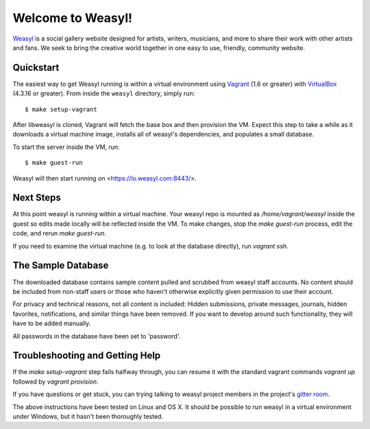 Welcome to Weasyl!
==================

.. highlight:: console

`Weasyl`_ is a social gallery website designed for artists, writers, musicians,
and more to share their work with other artists and fans. We seek to bring the
creative world together in one easy to use, friendly, community website.


Quickstart
----------

The easiest way to get Weasyl running is within a virtual environment using
`Vagrant`_ (1.6 or greater) with `VirtualBox`_ (4.3.16 or greater). From inside the
``weasyl`` directory, simply run::

  $ make setup-vagrant

After libweasyl is cloned, Vagrant will fetch the base box and then provision
the VM. Expect this step to take a while as it downloads a virtual machine
image, installs all of weasyl's dependencies, and populates a small database.

To start the server inside the VM, run::

  $ make guest-run

Weasyl will then start running on <https://lo.weasyl.com:8443/>.


Next Steps
----------

At this point weasyl is running within a virtual machine. Your weasyl repo
is mounted as `/home/vagrant/weasyl` inside the guest so edits made locally
will be reflected inside the VM. To make changes, stop the `make guest-run`
process, edit the code, and rerun `make guest-run`.

If you need to examine the virtual machine (e.g. to look at the database
directly), run `vagrant ssh`.


The Sample Database
-------------------

The downloaded database contains sample content pulled and scrubbed from
weasyl staff accounts. No content should be included from non-staff users
or those who haven't otherwise explicitly given permission to use their
account.

For privacy and technical reasons, not all content is included: Hidden
submissions, private messages, journals, hidden favorites, notifications,
and similar things have been removed. If you want to develop around such
functionality, they will have to be added manually.

All passwords in the database have been set to 'password'.


Troubleshooting and Getting Help
--------------------------------

If the `make setup-vagrant` step fails halfway through, you can resume it with the
standard vagrant commands `vagrant up` followed by `vagrant provision`.

If you have questions or get stuck, you can trying talking to weasyl project members in
the project's `gitter room <https://gitter.im/Weasyl/weasyl>`_.

The above instructions have been tested on Linux and OS X. It should be possible
to run weasyl in a virtual environment under Windows, but it hasn't been thoroughly
tested.


.. _Weasyl: https://www.weasyl.com
.. _Vagrant: https://www.vagrantup.com
.. _VirtualBox: https://www.virtualbox.org
